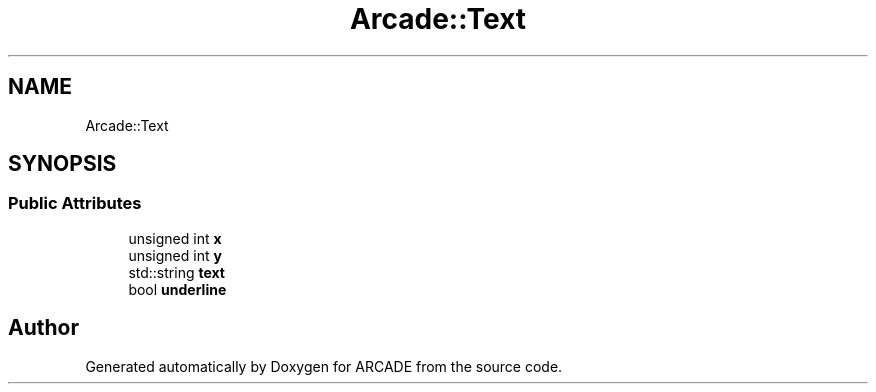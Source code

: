 .TH "Arcade::Text" 3 "Tue Mar 27 2018" "Version 1.0" "ARCADE" \" -*- nroff -*-
.ad l
.nh
.SH NAME
Arcade::Text
.SH SYNOPSIS
.br
.PP
.SS "Public Attributes"

.in +1c
.ti -1c
.RI "unsigned int \fBx\fP"
.br
.ti -1c
.RI "unsigned int \fBy\fP"
.br
.ti -1c
.RI "std::string \fBtext\fP"
.br
.ti -1c
.RI "bool \fBunderline\fP"
.br
.in -1c

.SH "Author"
.PP 
Generated automatically by Doxygen for ARCADE from the source code\&.
